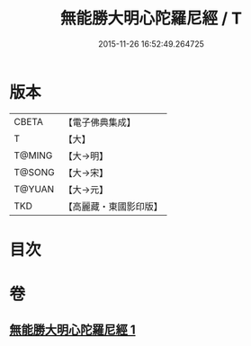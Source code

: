 #+TITLE: 無能勝大明心陀羅尼經 / T
#+DATE: 2015-11-26 16:52:49.264725
* 版本
 |     CBETA|【電子佛典集成】|
 |         T|【大】     |
 |    T@MING|【大→明】   |
 |    T@SONG|【大→宋】   |
 |    T@YUAN|【大→元】   |
 |       TKD|【高麗藏・東國影印版】|

* 目次
* 卷
** [[file:KR6j0463_001.txt][無能勝大明心陀羅尼經 1]]
